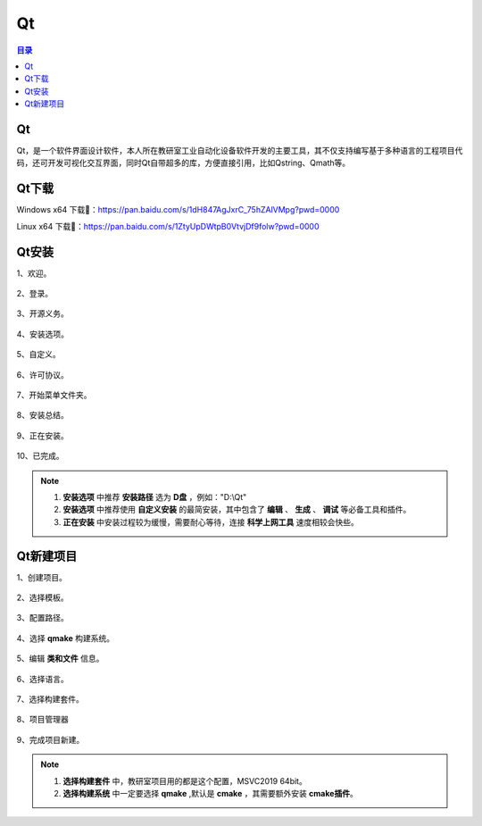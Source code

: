 Qt
======
.. contents:: 目录

Qt
----
Qt，是一个软件界面设计软件，本人所在教研室工业自动化设备软件开发的主要工具，其不仅支持编写基于多种语言的工程项目代码，还可开发可视化交互界面，同时Qt自带超多的库，方便直接引用，比如Qstring、Qmath等。

Qt下载
--------
Windows x64 下载📁：https://pan.baidu.com/s/1dH847AgJxrC_75hZAlVMpg?pwd=0000

Linux x64 下载📁：https://pan.baidu.com/s/1ZtyUpDWtpB0VtvjDf9folw?pwd=0000

Qt安装
--------
1、欢迎。

.. figure:: images/Qt/Qt安装/1.png

2、登录。

.. figure:: images/Qt/Qt安装/2.png

3、开源义务。

.. figure:: images/Qt/Qt安装/3.png

4、安装选项。

.. figure:: images/Qt/Qt安装/4.png

5、自定义。

.. figure:: images/Qt/Qt安装/5.png

6、许可协议。

.. figure:: images/Qt/Qt安装/6.png

7、开始菜单文件夹。

.. figure:: images/Qt/Qt安装/7.png

8、安装总结。

.. figure:: images/Qt/Qt安装/8.png

9、正在安装。

.. figure:: images/Qt/Qt安装/9.png

10、已完成。

.. note::

    1. **安装选项** 中推荐 **安装路径** 选为 **D盘** ，例如："D:\\Qt"
    2. **安装选项** 中推荐使用 **自定义安装** 的最简安装，其中包含了 **编辑** 、 **生成** 、 **调试** 等必备工具和插件。
    3. **正在安装** 中安装过程较为缓慢，需要耐心等待，连接 **科学上网工具** 速度相较会快些。

Qt新建项目
------------
1、创建项目。

.. figure:: images/Qt/Qt新建项目/1.png

2、选择模板。

.. figure:: images/Qt/Qt新建项目/2.png

3、配置路径。

.. figure:: images/Qt/Qt新建项目/3.png

4、选择 **qmake** 构建系统。

.. figure:: images/Qt/Qt新建项目/4.png

5、编辑 **类和文件** 信息。

.. figure:: images/Qt/Qt新建项目/5.png

6、选择语言。

.. figure:: images/Qt/Qt新建项目/6.png

7、选择构建套件。

.. figure:: images/Qt/Qt新建项目/7.png

8、项目管理器

.. figure:: images/Qt/Qt新建项目/8.png

9、完成项目新建。

.. note::

    1. **选择构建套件** 中，教研室项目用的都是这个配置，MSVC2019 64bit。
    2. **选择构建系统** 中一定要选择 **qmake** ,默认是 **cmake** ，其需要额外安装 **cmake插件**。